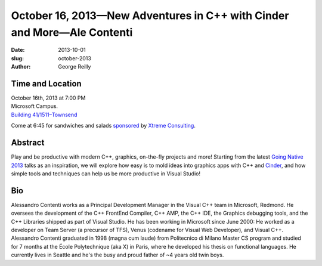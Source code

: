 October 16, 2013—New Adventures in C++ with Cinder and More—Ale Contenti
########################################################################

:date: 2013-10-01
:slug: october-2013
:author: George Reilly

Time and Location
~~~~~~~~~~~~~~~~~

| October 16th, 2013 at 7:00 PM
| Microsoft Campus.
| `Building 41/1511–Townsend <http://www.bing.com/maps/?v=2&where1=Microsoft+Building+41>`_

Come at 6:45 for sandwiches and salads
`sponsored <|filename|/about/sponsors-howto.rst>`_ by
`Xtreme Consulting <http://www.xtremeconsulting.com/>`_.

Abstract
~~~~~~~~

Play and be productive with modern C++, graphics, on-the-fly projects and more!
Starting from the latest
`Going Native 2013 <http://channel9.msdn.com/Events/GoingNative/2013>`_
talks as an inspiration,
we will explore how easy is to mold ideas into graphics apps
with C++ and `Cinder <http://libcinder.org/>`_,
and how simple tools and techniques can help us be more productive in Visual Studio!

Bio
~~~

Alessandro Contenti works as a Principal Development Manager
in the Visual C++ team in Microsoft, Redmond.
He oversees the development of the C++ FrontEnd Compiler,
C++ AMP, the C++ IDE, the Graphics debugging tools,
and the C++ Libraries shipped as part of Visual Studio.
He has been working in Microsoft since June 2000:
He worked as a developer on Team Server (a precursor of TFS),
Venus (codename for Visual Web Developer), and Visual C++.
Alessandro Contenti graduated in 1998 (magna cum laude)
from Politecnico di Milano Master CS program
and studied for 7 months at the École Polytechnique (aka X) in Paris,
where he developed his thesis on functional languages.
He currently lives in Seattle
and he's the busy and proud father of ~4 years old twin boys.
